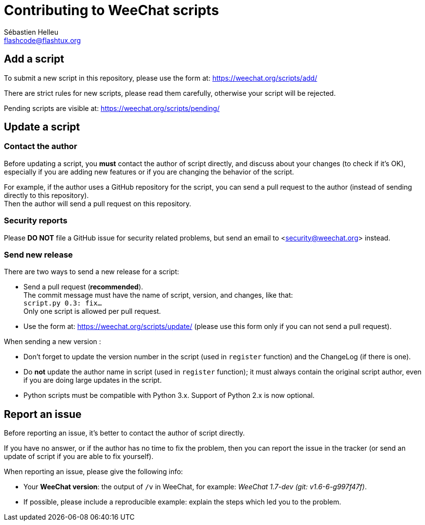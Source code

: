 = Contributing to WeeChat scripts
:author: Sébastien Helleu
:email: flashcode@flashtux.org
:lang: en


== Add a script

To submit a new script in this repository, please use the form at:
https://weechat.org/scripts/add/

There are strict rules for new scripts, please read them carefully, otherwise
your script will be rejected.

Pending scripts are visible at: https://weechat.org/scripts/pending/

== Update a script

=== Contact the author

Before updating a script, you *must* contact the author of script directly,
and discuss about your changes (to check if it's OK), especially if you are
adding new features or if you are changing the behavior of the script.

For example, if the author uses a GitHub repository for the script, you can
send a pull request to the author (instead of sending directly to this
repository). +
Then the author will send a pull request on this repository.

=== Security reports

Please *DO NOT* file a GitHub issue for security related problems, but send an
email to <security@weechat.org> instead.

=== Send new release

There are two ways to send a new release for a script:

* Send a pull request (*recommended*). +
  The commit message must have the name of script, version, and changes,
  like that: +
  `script.py 0.3: fix...` +
  Only one script is allowed per pull request.
* Use the form at: <https://weechat.org/scripts/update/> (please use this form
  only if you can not send a pull request).

When sending a new version :

* Don't forget to update the version number in the script (used in `register`
  function) and the ChangeLog (if there is one).
* Do *not* update the author name in script (used in `register` function);
  it must always contain the original script author, even if you are doing
  large updates in the script.
* Python scripts must be compatible with Python 3.x. Support of Python 2.x is
  now optional.

== Report an issue

Before reporting an issue, it's better to contact the author of script
directly.

If you have no answer, or if the author has no time to fix the problem, then
you can report the issue in the tracker (or send an update of script if you are
able to fix yourself).

When reporting an issue, please give the following info:

* Your *WeeChat version*: the output of `/v` in WeeChat, for example:
  _WeeChat 1.7-dev (git: v1.6-6-g997f47f)_.
* If possible, please include a reproducible example: explain the steps which
  led you to the problem.
